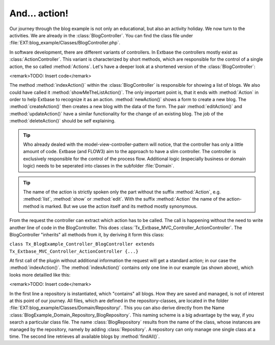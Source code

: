 And... action!
========================================

Our journey through the blog example is not only an educational, but
also an activity holiday. We now turn to the activities. We are already in
the :class:`BlogController`. You can find the class file under
:file:`EXT:blog_example/Classes/BlogController.php`.

In software development, there are different variants of controllers.
In Extbase the controllers mostly exist as
:class:`ActionController`. This variant is characterized by
short methods, which are responsible for the control of a single action, the
so called :method:`Actions`. Let's have a deeper look at a
shortened version of the :class:`BlogController`:

<remark>TODO: Insert code</remark>

The method :method:`indexAction()` within the
:class:`BlogController` is responsible for showing a list of
blogs. We also could have called it
:method:`showMeTheListAction()`. The only important point is,
that it ends with :method:`Action` in order to help Extbase
to recognize it as an action. :method:`newAction()` shows a
form to create a new blog. The :method:`createAction()` then
creates a new blog with the data of the form. The pair
:method:`editAction()` and
:method:`updateAction()` have a similar functionality for the
change of an existing blog. The job of the
:method:`deleteAction()` should be self explaining.

.. tip::

	Who already dealed with the model-view-controller-pattern will
	notice, that the controller has only a little amount of code. Extbase (and
	FLOW3) aim to the approach to have a slim controller. The controller is
	exclusively responsible for the control of the process flow. Additional
	logic (especially business or domain logic) needs to be seperated into
	classes in the subfolder :file:`Domain`.

.. tip::

	The name of the action is strictly spoken only the part without the
	suffix :method:`Action`, e.g.
	:method:`list`, :method:`show` or
	:method:`edit`. With the suffix
	:method:`Action` the name of the action-method is marked.
	But we use the action itself and its method mostly synonymous.

From the request the controller can extract which action has to be
called. The call is happening without the need to write another line of code
in the BlogController. This does
:class:`Tx_Extbase_MVC_Controller_ActionController`. The
BlogController "inherits" all methods from it, by deriving it form this
class:

``class Tx_BlogExample_Controller_BlogController extends
Tx_Extbase_MVC_Controller_ActionController {...}``

At first call of the plugin without additional information the request
will get a standard action; in our case the
:method:`indexAction()`. The
:method:`indexAction()` contains only one line in our example
(as shown above), which looks more detailled like this:

<remark>TODO: Insert code</remark>

In the first line a repository is instantiated, which "contains" all
blogs. How they are saved and managed, is not of interest at this point of
our journey. All files, which are defined in the repository-classes, are
located in the folder
:file:`EXT:blog_example/Classes/Domain/Repository/`. This you
can also derive directly from the Name
:class:`BlogExample_Domain_Repository_BlogRepository`. This
naming scheme is a big advantage by the way, if you search a particular
class file. The name :class:`BlogRepository` results from the
name of the class, whose instances are managed by the repository, namely by
adding :class:`Repository`. A repository can only manage one
single class at a time. The second line retrieves all available blogs by
:method:`findAll()`.

